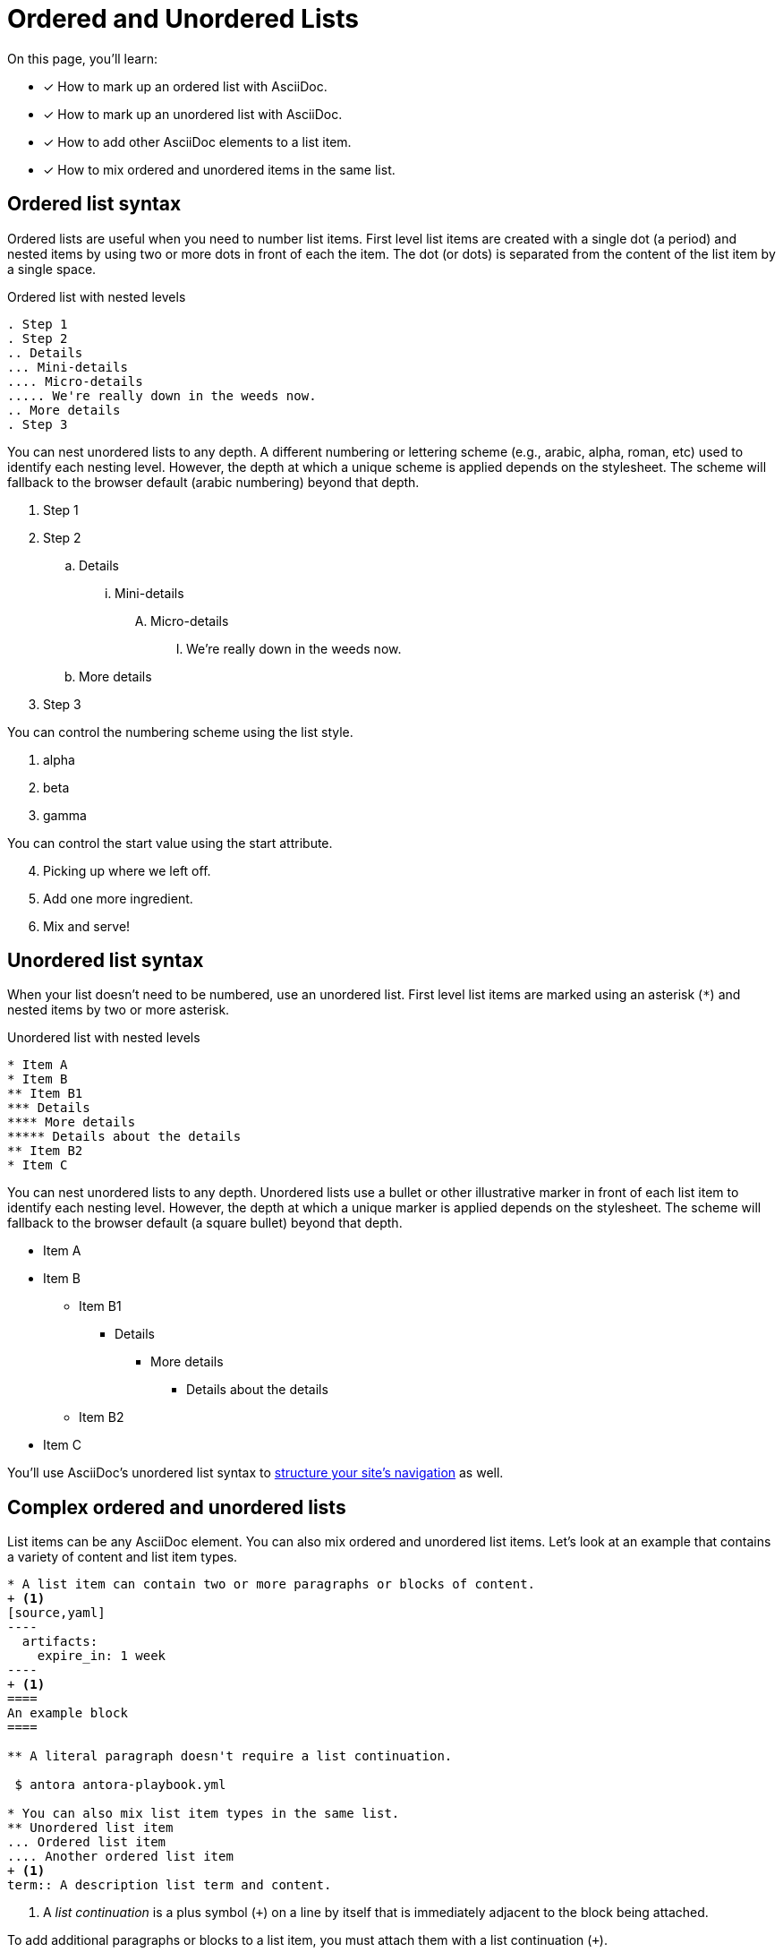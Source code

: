 = Ordered and Unordered Lists
:keywords: enumerated sequence, bullet points, bulleted list, ol, ul
:url-continuation: {url-asciidoc}/lists/continuation/
:url-ordered: {url-asciidoc}/lists/ordered/
:url-unordered: {url-asciidoc}/lists/unordered/

On this page, you'll learn:

* [x] How to mark up an ordered list with AsciiDoc.
* [x] How to mark up an unordered list with AsciiDoc.
* [x] How to add other AsciiDoc elements to a list item.
* [x] How to mix ordered and unordered items in the same list.

[#ordered]
== Ordered list syntax

Ordered lists are useful when you need to number list items.
First level list items are created with a single dot (a period) and nested items by using two or more dots in front of each the item.
The dot (or dots) is separated from the content of the list item by a single space.

.Ordered list with nested levels
[source]
----
. Step 1
. Step 2
.. Details
... Mini-details
.... Micro-details
..... We're really down in the weeds now.
.. More details
. Step 3
----

You can nest unordered lists to any depth.
A different numbering or lettering scheme (e.g., arabic, alpha, roman, etc) used to identify each nesting level.
However, the depth at which a unique scheme is applied depends on the stylesheet.
The scheme will fallback to the browser default (arabic numbering) beyond that depth.

. Step 1
. Step 2
.. Details
... Mini-details
.... Micro-details
..... We're really down in the weeds now.
.. More details
. Step 3

You can control the numbering scheme using the list style.

[lowergreek]
. alpha
. beta
. gamma

You can control the start value using the start attribute.

[start=4]
. Picking up where we left off.
. Add one more ingredient.
. Mix and serve!

[#unordered]
== Unordered list syntax

When your list doesn't need to be numbered, use an unordered list.
First level list items are marked using an asterisk (`+*+`) and nested items by two or more asterisk.

.Unordered list with nested levels
[source]
----
* Item A
* Item B
** Item B1
*** Details
**** More details
***** Details about the details
** Item B2
* Item C
----

You can nest unordered lists to any depth.
Unordered lists use a bullet or other illustrative marker in front of each list item to identify each nesting level.
However, the depth at which a unique marker is applied depends on the stylesheet.
The scheme will fallback to the browser default (a square bullet) beyond that depth.

* Item A
* Item B
** Item B1
*** Details
**** More details
***** Details about the details
** Item B2
* Item C

You'll use AsciiDoc's unordered list syntax to xref:navigation:files-and-lists.adoc[structure your site's navigation] as well.

[#complex]
== Complex ordered and unordered lists

List items can be any AsciiDoc element.
You can also mix ordered and unordered list items.
Let's look at an example that contains a variety of content and list item types.

[source]
....
* A list item can contain two or more paragraphs or blocks of content.
+ <1>
[source,yaml]
----
  artifacts:
    expire_in: 1 week
----
+ <1>
====
An example block
====

** A literal paragraph doesn't require a list continuation.

 $ antora antora-playbook.yml

* You can also mix list item types in the same list.
** Unordered list item
... Ordered list item
.... Another ordered list item
+ <1>
term:: A description list term and content.
....
<1> A [.term]_list continuation_ is a plus symbol (`{plus}`) on a line by itself that is immediately adjacent to the block being attached.

To add additional paragraphs or blocks to a list item, you must attach them with a list continuation (`{plus}`).

Here's how the complex list above is rendered.

--
* A list item can contain two or more paragraphs or blocks of content.
+
[source,yaml]
----
  artifacts:
    expire_in: 1 week
----
+
====
An example block
====

** A literal paragraph doesn't require a list continuation.

 $ antora antora-playbook.yml

* You can also mix list item types in the same list.
.. Ordered list item
*** Unordered list item
.... Another ordered list item
+
term:: A description list term and content.
--

Alternatively, when a list item contains multiple blocks, you can wrap them in a delimited open block (`+--+`).
Then you only need a single list continuation line to attach the open block to the list item.

.Use an open block instead of multiple list continuations
[source,line-comment=]
....
* A list item that includes several blocks wrapped in an open block.
+ <1>
-- <2>
[source,yaml]
----
  artifacts:
    expire_in: 1 week
----

====
An example block
====

Another paragraph
-- <2>
....
<1> Single list continuation attaching the open block to the list item.
<2> Open block delimiters wrapping multiple blocks.

Here's how that example looks when rendered.

* A list item that includes several blocks wrapped in an open block.
+
--
[source,yaml]
----
  artifacts:
    expire_in: 1 week
----

====
An example block
====

Another paragraph
--

You can find xref:description-lists.adoc#complex[another complex list example] on the description list page.

.*AsciiDoc and Asciidoctor resources*
* {url-ordered}[Basic and complex ordered lists^]
* {url-unordered}[Basic and complex unordered lists^]
* {url-continuation}[List continuation^]

